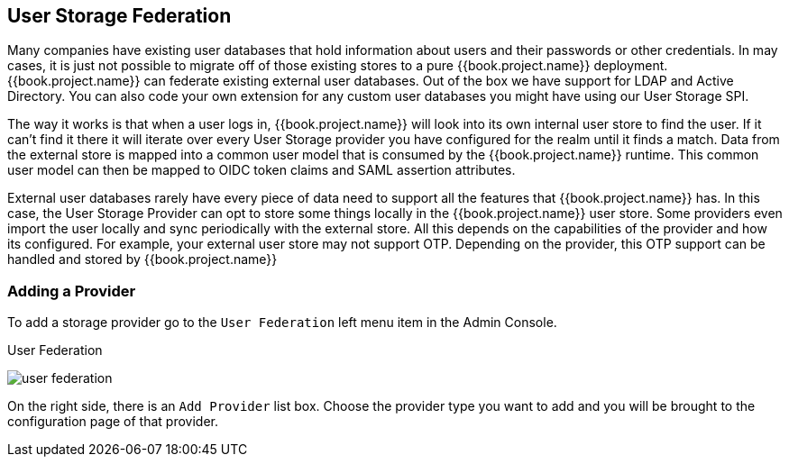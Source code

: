 [[_user-storage-federation]]

== User Storage Federation

Many companies have existing user databases that hold information about users and their passwords or other credentials.
In may cases, it is just not possible to migrate off of those existing stores to a pure {{book.project.name}} deployment.
{{book.project.name}} can federate existing external user databases.
Out of the box we have support for LDAP and Active Directory.  You can also code your own extension for any custom
user databases you might have using our User Storage SPI.

The way it works is that when a user logs in, {{book.project.name}} will look into its own internal user store to find the user.
If it can't find it there it will iterate
over every User Storage provider you have configured for the realm until it finds a match.  Data from the external store is mapped into a common user model that is consumed by the {{book.project.name}}
runtime.  This common user model can then be mapped to OIDC token claims and SAML assertion attributes.

External user databases rarely have every piece of data need to support all the features that {{book.project.name}} has.
In this case, the User Storage Provider can opt to store some things locally in the {{book.project.name}} user store.
Some providers even import the user locally and sync periodically with the external store.  All this depends on the capabilities of the provider and how its configured.  For example, your
external user store may not support OTP.  Depending on the provider, this OTP support can be handled and stored by {{book.project.name}}

=== Adding a Provider

To add a storage provider go to the `User Federation` left menu item in the Admin Console.

.User Federation
image:../{{book.images}}/user-federation.png[]

On the right side, there is an `Add Provider` list box.  Choose the provider type you want to add and you will be brought to the configuration page of that provider.

